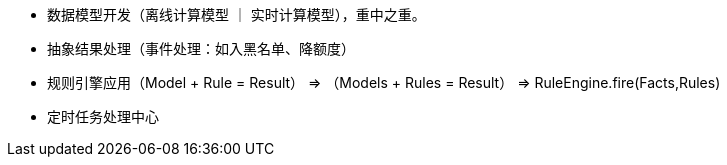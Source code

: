 * 数据模型开发（离线计算模型 ｜ 实时计算模型），重中之重。
* 抽象结果处理（事件处理：如入黑名单、降额度）
* 规则引擎应用（Model + Rule = Result） => （Models + Rules = Result）  =>  RuleEngine.fire(Facts,Rules)
* 定时任务处理中心
